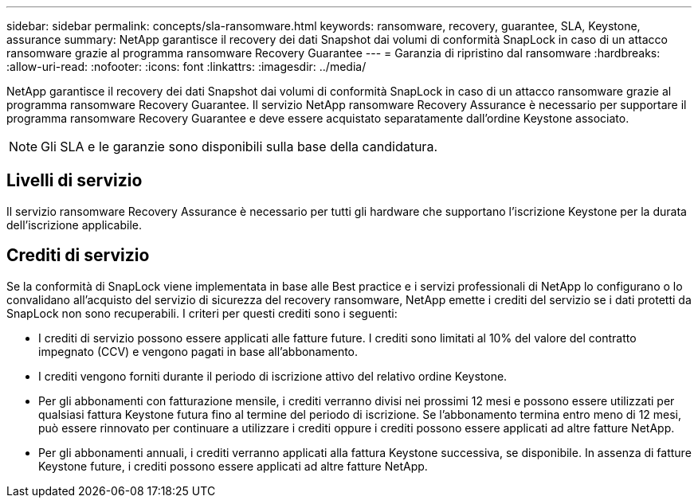 ---
sidebar: sidebar 
permalink: concepts/sla-ransomware.html 
keywords: ransomware, recovery, guarantee, SLA, Keystone, assurance 
summary: NetApp garantisce il recovery dei dati Snapshot dai volumi di conformità SnapLock in caso di un attacco ransomware grazie al programma ransomware Recovery Guarantee 
---
= Garanzia di ripristino dal ransomware
:hardbreaks:
:allow-uri-read: 
:nofooter: 
:icons: font
:linkattrs: 
:imagesdir: ../media/


[role="lead"]
NetApp garantisce il recovery dei dati Snapshot dai volumi di conformità SnapLock in caso di un attacco ransomware grazie al programma ransomware Recovery Guarantee. Il servizio NetApp ransomware Recovery Assurance è necessario per supportare il programma ransomware Recovery Guarantee e deve essere acquistato separatamente dall'ordine Keystone associato.


NOTE: Gli SLA e le garanzie sono disponibili sulla base della candidatura.



== Livelli di servizio

Il servizio ransomware Recovery Assurance è necessario per tutti gli hardware che supportano l'iscrizione Keystone per la durata dell'iscrizione applicabile.



== Crediti di servizio

Se la conformità di SnapLock viene implementata in base alle Best practice e i servizi professionali di NetApp lo configurano o lo convalidano all'acquisto del servizio di sicurezza del recovery ransomware, NetApp emette i crediti del servizio se i dati protetti da SnapLock non sono recuperabili. I criteri per questi crediti sono i seguenti:

* I crediti di servizio possono essere applicati alle fatture future. I crediti sono limitati al 10% del valore del contratto impegnato (CCV) e vengono pagati in base all'abbonamento.
* I crediti vengono forniti durante il periodo di iscrizione attivo del relativo ordine Keystone.
* Per gli abbonamenti con fatturazione mensile, i crediti verranno divisi nei prossimi 12 mesi e possono essere utilizzati per qualsiasi fattura Keystone futura fino al termine del periodo di iscrizione. Se l'abbonamento termina entro meno di 12 mesi, può essere rinnovato per continuare a utilizzare i crediti oppure i crediti possono essere applicati ad altre fatture NetApp.
* Per gli abbonamenti annuali, i crediti verranno applicati alla fattura Keystone successiva, se disponibile. In assenza di fatture Keystone future, i crediti possono essere applicati ad altre fatture NetApp.

